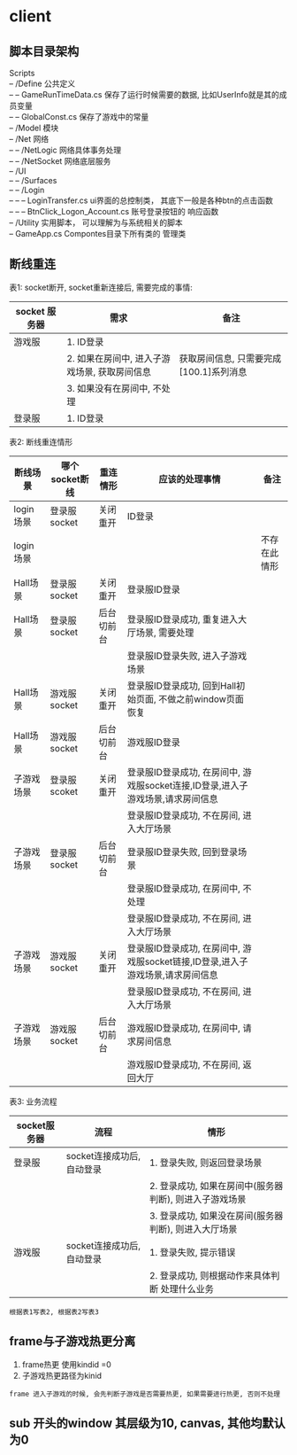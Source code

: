 #+OPTIONS: ^:nil
#+OPTIONS: \n:t

* client
** 脚本目录架构
   Scripts
   -- /Define           公共定义
   -- -- GameRunTimeData.cs  保存了运行时候需要的数据, 比如UserInfo就是其的成员变量
   -- -- GlobalConst.cs  保存了游戏中的常量
   -- /Model            模块
   -- /Net              网络
   -- -- /NetLogic      网络具体事务处理
   -- -- /NetSocket     网络底层服务
   -- /UI
   -- -- /Surfaces
   -- -- /Login
   -- -- -- LoginTransfer.cs ui界面的总控制类， 其底下一般是各种btn的点击函数
   -- -- -- BtnClick_Logon_Account.cs  账号登录按钮的 响应函数
   -- /Utility        实用脚本， 可以理解为与系统相关的脚本
   -- GameApp.cs      Compontes目录下所有类的 管理类

** 断线重连
   表1: socket断开,  socket重新连接后, 需要完成的事情:
   | socket 服务器 | 需求                                          | 备注                                    |
   |---------------+-----------------------------------------------+-----------------------------------------|
   | 游戏服        | 1. ID登录                                     |                                         |
   |               | 2. 如果在房间中, 进入子游戏场景, 获取房间信息 | 获取房间信息, 只需要完成[100.1]系列消息 |
   |               | 3. 如果没有在房间中, 不处理                   |                                         |
   |---------------+-----------------------------------------------+-----------------------------------------|
   | 登录服        | 1. ID登录                                     |                                         |
   |---------------+-----------------------------------------------+-----------------------------------------|


   表2: 断线重连情形
   | 断线场景   | 哪个socket断线 | 重连情形   | 应该的处理事情                                                                  | 备注         |
   |------------+----------------+------------+---------------------------------------------------------------------------------+--------------|
   | login场景  | 登录服socket   | 关闭重开   | ID登录                                                                          |              |
   |------------+----------------+------------+---------------------------------------------------------------------------------+--------------|
   | login场景  |                |            |                                                                                 | 不存在此情形 |
   |------------+----------------+------------+---------------------------------------------------------------------------------+--------------|
   | Hall场景   | 登录服socket   | 关闭重开   | 登录服ID登录                                                                    |              |
   |------------+----------------+------------+---------------------------------------------------------------------------------+--------------|
   | Hall场景   | 登录服socket   | 后台切前台 | 登录服ID登录成功, 重复进入大厅场景, 需要处理                                    |              |
   |            |                |            | 登录服ID登录失败, 进入子游戏场景                                                |              |
   |------------+----------------+------------+---------------------------------------------------------------------------------+--------------|
   | Hall场景   | 游戏服socket   | 关闭重开   | 登录服ID登录成功, 回到Hall初始页面, 不做之前window页面恢复                      |              |
   |------------+----------------+------------+---------------------------------------------------------------------------------+--------------|
   | Hall场景   | 游戏服socket   | 后台切前台 | 游戏服ID登录                                                                    |              |
   |------------+----------------+------------+---------------------------------------------------------------------------------+--------------|
   | 子游戏场景 | 登录服scoket   | 关闭重开   | 登录服ID登录成功, 在房间中, 游戏服socket连接,ID登录,进入子游戏场景,请求房间信息 |              |
   |            |                |            | 登录服ID登录成功, 不在房间, 进入大厅场景                                        |              |
   |------------+----------------+------------+---------------------------------------------------------------------------------+--------------|
   | 子游戏场景 | 登录服socket   | 后台切前台 | 登录服ID登录失败, 回到登录场景                                                  |              |
   |            |                |            | 登录服ID登录成功, 在房间中, 不处理                                              |              |
   |            |                |            | 登录服ID登录成功, 不在房间, 进入大厅场景                                        |              |
   |------------+----------------+------------+---------------------------------------------------------------------------------+--------------|
   | 子游戏场景 | 游戏服socket   | 关闭重开   | 登录服ID登录成功, 在房间中, 游戏服socket链接,ID登录,进入子游戏场景,请求房间信息 |              |
   |            |                |            | 登录服ID登录成功, 不在房间, 进入大厅场景                                        |              |
   |------------+----------------+------------+---------------------------------------------------------------------------------+--------------|
   | 子游戏场景 | 游戏服socket   | 后台切前台 | 游戏服ID登录成功, 在房间中, 请求房间信息                                        |              |
   |            |                |            | 游戏服ID登录成功, 不在房间, 返回大厅                                            |              |
   |------------+----------------+------------+---------------------------------------------------------------------------------+--------------|

   表3: 业务流程
   | socket服务器 | 流程                       | 情形                                                    |
   |--------------+----------------------------+---------------------------------------------------------|
   | 登录服       | socket连接成功后, 自动登录 | 1. 登录失败, 则返回登录场景                             |
   |              |                            | 2. 登录成功, 如果在房间中(服务器判断), 则进入子游戏场景 |
   |              |                            | 3. 登录成功, 如果没在房间(服务器判断), 则进入大厅场景   |
   |--------------+----------------------------+---------------------------------------------------------|
   | 游戏服       | socket连接成功后, 自动登录 | 1. 登录失败, 提示错误                                   |
   |              |                            | 2. 登录成功, 则根据动作来具体判断 处理什么业务          |
   |--------------+----------------------------+---------------------------------------------------------|

   : 根据表1写表2, 根据表2写表3
** frame与子游戏热更分离
   1. frame热更 使用kindid =0
   2. 子游戏热更路径为kinid

   : frame 进入子游戏的时候, 会先判断子游戏是否需要热更, 如果需要进行热更, 否则不处理
** sub 开头的window 其层级为10, canvas, 其他均默认为0
